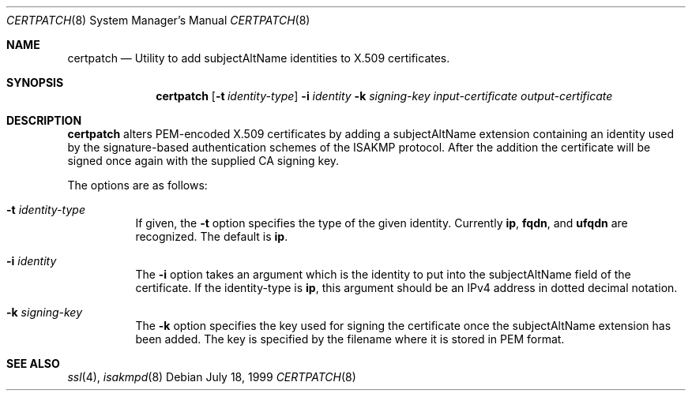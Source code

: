 .\" $OpenBSD: certpatch.8,v 1.3 2000/02/01 02:46:17 niklas Exp $
.\" $EOM: certpatch.8,v 1.4 2000/01/31 22:33:50 niklas Exp $
.\"
.\" Copyright (c) 1999 Niklas Hallqvist.  All rights reserved.
.\" Copyright (c) 1999 Angelos D. Keromytis.  All rights reserved.
.\"
.\" Redistribution and use in source and binary forms, with or without
.\" modification, are permitted provided that the following conditions
.\" are met:
.\" 1. Redistributions of source code must retain the above copyright
.\"    notice, this list of conditions and the following disclaimer.
.\" 2. Redistributions in binary form must reproduce the above copyright
.\"    notice, this list of conditions and the following disclaimer in the
.\"    documentation and/or other materials provided with the distribution.
.\" 3. All advertising materials mentioning features or use of this software
.\"    must display the following acknowledgement:
.\"	This product includes software developed by Ericsson Radio Systems.
.\" 4. The name of the author may not be used to endorse or promote products
.\"    derived from this software without specific prior written permission.
.\"
.\" THIS SOFTWARE IS PROVIDED BY THE AUTHOR ``AS IS'' AND ANY EXPRESS OR
.\" IMPLIED WARRANTIES, INCLUDING, BUT NOT LIMITED TO, THE IMPLIED WARRANTIES
.\" OF MERCHANTABILITY AND FITNESS FOR A PARTICULAR PURPOSE ARE DISCLAIMED.
.\" IN NO EVENT SHALL THE AUTHOR BE LIABLE FOR ANY DIRECT, INDIRECT,
.\" INCIDENTAL, SPECIAL, EXEMPLARY, OR CONSEQUENTIAL DAMAGES (INCLUDING, BUT
.\" NOT LIMITED TO, PROCUREMENT OF SUBSTITUTE GOODS OR SERVICES; LOSS OF USE,
.\" DATA, OR PROFITS; OR BUSINESS INTERRUPTION) HOWEVER CAUSED AND ON ANY
.\" THEORY OF LIABILITY, WHETHER IN CONTRACT, STRICT LIABILITY, OR TORT
.\" (INCLUDING NEGLIGENCE OR OTHERWISE) ARISING IN ANY WAY OUT OF THE USE OF
.\" THIS SOFTWARE, EVEN IF ADVISED OF THE POSSIBILITY OF SUCH DAMAGE.
.\"
.\" This code was written under funding by Ericsson Radio Systems.
.\"
.\" Manual page, using -mandoc macros
.\"
.Dd July 18, 1999
.Dt CERTPATCH 8
.Os
.Sh NAME
.Nm certpatch
.Nd Utility to add subjectAltName identities to X.509 certificates.
.Sh SYNOPSIS
.Nm certpatch
.Op Fl t Ar identity-type
.Fl i
.Ar identity
.Fl k
.Ar signing-key
.Ar input-certificate output-certificate
.Sh DESCRIPTION
.Nm
alters PEM-encoded X.509 certificates by adding a subjectAltName extension
containing an identity used by the signature-based authentication schemes
of the ISAKMP protocol.
After the addition the certificate will be signed
once again with the supplied CA signing key.
.Pp
The options are as follows:
.Bl -tag -width Ds
.It Fl t Ar identity-type
If given, the
.Fl t
option specifies the type of the given identity.
Currently
.Li ip ,
.Li fqdn ,
and
.Li ufqdn
are recognized.
The default is
.Li ip .
.It Fl i Ar identity
The
.Fl i
option takes an argument which is the identity to put into the
subjectAltName field of the certificate.
If the identity-type is
.Li ip ,
this argument should be an IPv4 address in dotted decimal notation.
.It Fl k Ar signing-key
The
.Fl k
option specifies the key used for signing the certificate once the
subjectAltName extension has been added.
The key is specified by
the filename where it is stored in PEM format.
.El
.Sh SEE ALSO
.Xr ssl 4 ,
.Xr isakmpd 8
